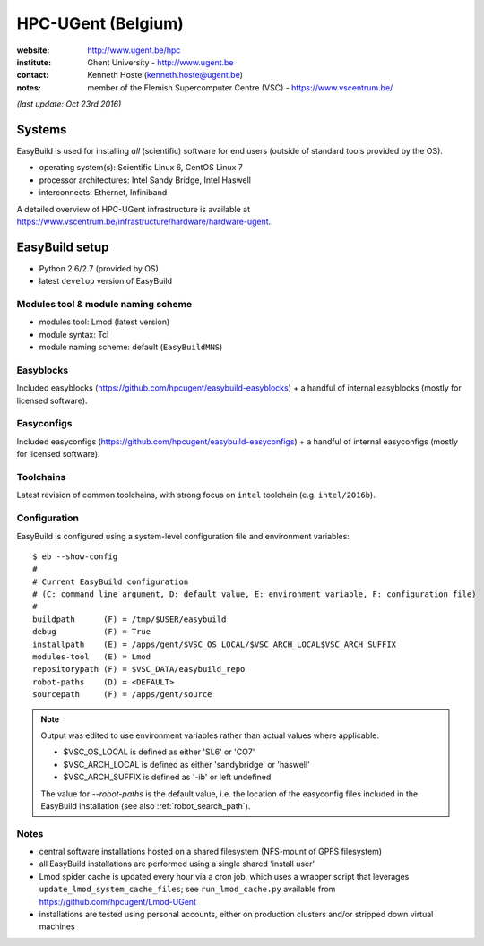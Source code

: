 .. _users_use_cases_hpc_ugent:

HPC-UGent (Belgium)
===================

.. image:: hpc-ugent.png
    :align: left

:website: http://www.ugent.be/hpc

:institute: Ghent University - http://www.ugent.be

:contact: Kenneth Hoste (kenneth.hoste@ugent.be)

:notes: member of the Flemish Supercomputer Centre (VSC) - https://www.vscentrum.be/

*(last update: Oct 23rd 2016)*

.. _users_use_cases_hpc_ugent_systems:

Systems
-------

EasyBuild is used for installing *all* (scientific) software for end users (outside of standard tools provided by the OS).

* operating system(s): Scientific Linux 6, CentOS Linux 7
* processor architectures: Intel Sandy Bridge, Intel Haswell
* interconnects: Ethernet, Infiniband

A detailed overview of HPC-UGent infrastructure is available at https://www.vscentrum.be/infrastructure/hardware/hardware-ugent.

.. _users_use_cases_hpc_ugent_eb_setup:

EasyBuild setup
---------------

* Python 2.6/2.7 (provided by OS)
* latest ``develop`` version of EasyBuild

Modules tool & module naming scheme
~~~~~~~~~~~~~~~~~~~~~~~~~~~~~~~~~~~

* modules tool: Lmod (latest version)
* module syntax: Tcl
* module naming scheme: default (``EasyBuildMNS``)

Easyblocks
~~~~~~~~~~

Included easyblocks (https://github.com/hpcugent/easybuild-easyblocks) + a handful of internal easyblocks
(mostly for licensed software).

Easyconfigs
~~~~~~~~~~~

Included easyconfigs (https://github.com/hpcugent/easybuild-easyconfigs) + a handful of internal easyconfigs
(mostly for licensed software).

Toolchains
~~~~~~~~~~

Latest revision of common toolchains, with strong focus on ``intel`` toolchain (e.g. ``intel/2016b``).

Configuration
~~~~~~~~~~~~~

EasyBuild is configured using a system-level configuration file and environment variables::

    $ eb --show-config
    #
    # Current EasyBuild configuration
    # (C: command line argument, D: default value, E: environment variable, F: configuration file)
    #
    buildpath      (F) = /tmp/$USER/easybuild
    debug          (F) = True
    installpath    (E) = /apps/gent/$VSC_OS_LOCAL/$VSC_ARCH_LOCAL$VSC_ARCH_SUFFIX
    modules-tool   (E) = Lmod
    repositorypath (F) = $VSC_DATA/easybuild_repo
    robot-paths    (D) = <DEFAULT>
    sourcepath     (F) = /apps/gent/source


.. note:: Output was edited to use environment variables rather than actual values where applicable.

          * $VSC_OS_LOCAL is defined as either 'SL6' or 'CO7'
          * $VSC_ARCH_LOCAL is defined as either 'sandybridge' or 'haswell'
          * $VSC_ARCH_SUFFIX is defined as '-ib' or left undefined

          The value for `--robot-paths` is the default value, i.e. the location of the easyconfig files included
          in the EasyBuild installation (see also :ref:`robot_search_path`).

Notes
~~~~~

* central software installations hosted on a shared filesystem (NFS-mount of GPFS filesystem)
* all EasyBuild installations are performed using a single shared 'install user'
* Lmod spider cache is updated every hour via a cron job, which uses a wrapper script that leverages
  ``update_lmod_system_cache_files``; see ``run_lmod_cache.py`` available from https://github.com/hpcugent/Lmod-UGent
* installations are tested using personal accounts, either on production clusters and/or stripped down virtual machines
